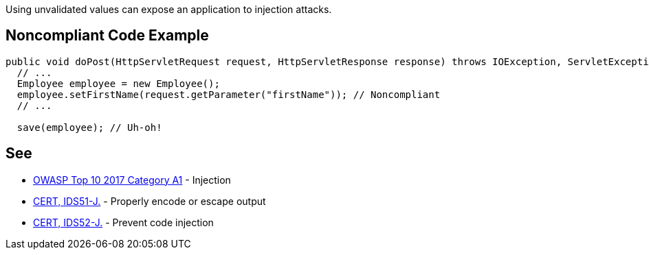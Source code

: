 Using unvalidated values can expose an application to injection attacks. 


== Noncompliant Code Example

----
public void doPost(HttpServletRequest request, HttpServletResponse response) throws IOException, ServletException {
  // ...
  Employee employee = new Employee();
  employee.setFirstName(request.getParameter("firstName")); // Noncompliant
  // ...

  save(employee); // Uh-oh!
----


== See

* https://www.owasp.org/index.php/Top_10-2017_A1-Injection[OWASP Top 10 2017 Category A1] - Injection
* https://wiki.sei.cmu.edu/confluence/x/7jdGBQ[CERT, IDS51-J.] - Properly encode or escape output
* https://wiki.sei.cmu.edu/confluence/x/FDZGBQ[CERT, IDS52-J.] - Prevent code injection

